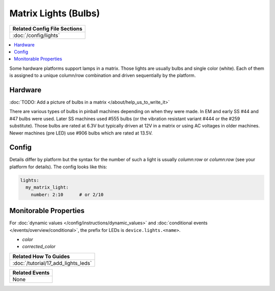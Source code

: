 Matrix Lights (Bulbs)
=====================

+------------------------------------------------------------------------------+
| Related Config File Sections                                                 |
+==============================================================================+
| :doc:`/config/lights`                                                        |
+------------------------------------------------------------------------------+

.. contents::
   :local:

Some hardware platforms support lamps in a matrix.
Those lights are usually bulbs and single color (white).
Each of them is assigned to a unique column/row combination and driven
sequentially by the platform.

Hardware
--------

:doc:`TODO: Add a picture of bulbs in a matrix </about/help_us_to_write_it>`

There are various types of bulbs in pinball machines depending on when they
were made.
In EM and early SS #44 and #47 bulbs were used.
Later SS machines used #555 bulbs (or the vibration resistant variant #444 or
the #259 substitute).
Those bulbs are rated at 6.3V but typically driven at 12V in a matrix or using
AC voltages in older machines.
Newer machines (pre LED) use #906 bulbs which are rated at 13.5V.

Config
------

Details differ by platform but the syntax for the number of such a light
is usually `column:row` or `column:row` (see your platform for details).
The config looks like this:

.. code-block:: mpf-config

  lights:
    my_matrix_light:
      number: 2:10      # or 2/10

Monitorable Properties
----------------------

For :doc:`dynamic values </config/instructions/dynamic_values>` and
:doc:`conditional events </events/overview/conditional>`,
the prefix for LEDs is ``device.lights.<name>``.

* *color*
* *corrected_color*

+------------------------------------------------------------------------------+
| Related How To Guides                                                        |
+==============================================================================+
| :doc:`/tutorial/17_add_lights_leds`                                          |
+------------------------------------------------------------------------------+

+------------------------------------------------------------------------------+
| Related Events                                                               |
+==============================================================================+
| None                                                                         |
+------------------------------------------------------------------------------+
